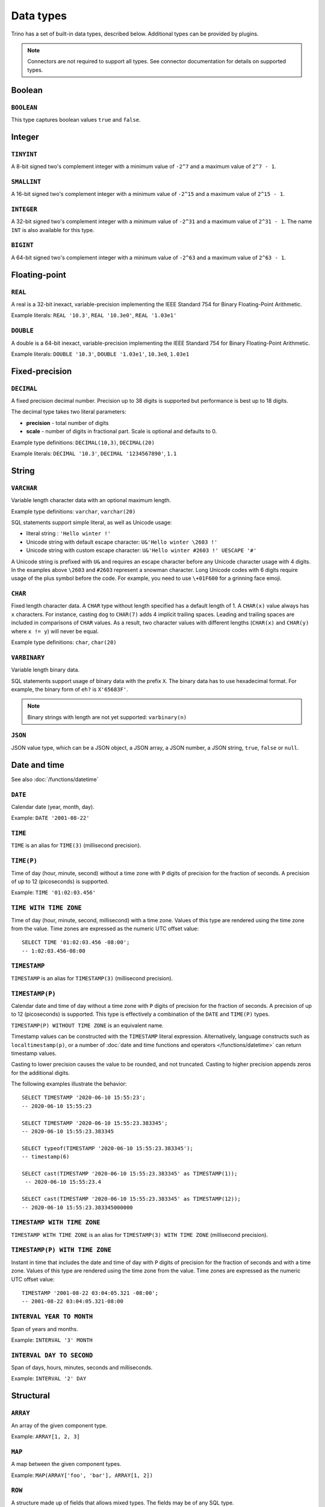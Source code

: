 ==========
Data types
==========

Trino has a set of built-in data types, described below.
Additional types can be provided by plugins.

.. note::

    Connectors are not required to support all types.
    See connector documentation for details on supported types.

Boolean
-------

``BOOLEAN``
^^^^^^^^^^^

This type captures boolean values ``true`` and ``false``.

Integer
-------

``TINYINT``
^^^^^^^^^^^

A 8-bit signed two's complement integer with a minimum value of
``-2^7`` and a maximum value of ``2^7 - 1``.

``SMALLINT``
^^^^^^^^^^^^

A 16-bit signed two's complement integer with a minimum value of
``-2^15`` and a maximum value of ``2^15 - 1``.

``INTEGER``
^^^^^^^^^^^

A 32-bit signed two's complement integer with a minimum value of
``-2^31`` and a maximum value of ``2^31 - 1``.  The name ``INT`` is
also available for this type.

``BIGINT``
^^^^^^^^^^

A 64-bit signed two's complement integer with a minimum value of
``-2^63`` and a maximum value of ``2^63 - 1``.

Floating-point
--------------

``REAL``
^^^^^^^^

A real is a 32-bit inexact, variable-precision implementing the
IEEE Standard 754 for Binary Floating-Point Arithmetic.

Example literals: ``REAL '10.3'``, ``REAL '10.3e0'``, ``REAL '1.03e1'``

``DOUBLE``
^^^^^^^^^^

A double is a 64-bit inexact, variable-precision implementing the
IEEE Standard 754 for Binary Floating-Point Arithmetic.

Example literals: ``DOUBLE '10.3'``, ``DOUBLE '1.03e1'``, ``10.3e0``, ``1.03e1``

Fixed-precision
---------------

``DECIMAL``
^^^^^^^^^^^

A fixed precision decimal number. Precision up to 38 digits is supported
but performance is best up to 18 digits.

The decimal type takes two literal parameters:

- **precision** - total number of digits

- **scale** - number of digits in fractional part. Scale is optional and defaults to 0.

Example type definitions: ``DECIMAL(10,3)``, ``DECIMAL(20)``

Example literals: ``DECIMAL '10.3'``, ``DECIMAL '1234567890'``, ``1.1``

String
------

``VARCHAR``
^^^^^^^^^^^

Variable length character data with an optional maximum length.

Example type definitions: ``varchar``, ``varchar(20)``

SQL statements support simple literal, as well as Unicode usage:

- literal string : ``'Hello winter !'``
- Unicode string with default escape character: ``U&'Hello winter \2603 !'``
- Unicode string with custom escape character: ``U&'Hello winter #2603 !' UESCAPE '#'``

A Unicode string is prefixed with ``U&`` and requires an escape character
before any Unicode character usage with 4 digits. In the examples above
``\2603`` and ``#2603`` represent a snowman character. Long Unicode codes
with 6 digits require usage of the plus symbol before the code. For example,
you need to use ``\+01F600`` for a grinning face emoji.

``CHAR``
^^^^^^^^

Fixed length character data. A ``CHAR`` type without length specified has a default length of 1.
A ``CHAR(x)`` value always has ``x`` characters. For instance, casting ``dog`` to ``CHAR(7)``
adds 4 implicit trailing spaces. Leading and trailing spaces are included in comparisons of
``CHAR`` values. As a result, two character values with different lengths (``CHAR(x)`` and
``CHAR(y)`` where ``x != y``) will never be equal.

Example type definitions: ``char``, ``char(20)``

``VARBINARY``
^^^^^^^^^^^^^

Variable length binary data.

SQL statements support usage of binary data with the prefix ``X``. The
binary data has to use hexadecimal format. For example, the binary form of
``eh?`` is ``X'65683F'``.

.. note::

    Binary strings with length are not yet supported: ``varbinary(n)``

``JSON``
^^^^^^^^

JSON value type, which can be a JSON object, a JSON array, a JSON number, a JSON string,
``true``, ``false`` or ``null``.

.. _date-time-data-types:

Date and time
-------------

See also :doc:`/functions/datetime`

``DATE``
^^^^^^^^

Calendar date (year, month, day).

Example: ``DATE '2001-08-22'``

``TIME``
^^^^^^^^

``TIME`` is an alias for ``TIME(3)`` (millisecond precision).

``TIME(P)``
^^^^^^^^^^^

Time of day (hour, minute, second) without a time zone with ``P`` digits of precision
for the fraction of seconds. A precision of up to 12 (picoseconds) is supported.

Example: ``TIME '01:02:03.456'``

``TIME WITH TIME ZONE``
^^^^^^^^^^^^^^^^^^^^^^^

Time of day (hour, minute, second, millisecond) with a time zone.
Values of this type are rendered using the time zone from the value.
Time zones are expressed as the numeric UTC offset value::

    SELECT TIME '01:02:03.456 -08:00';
    -- 1:02:03.456-08:00

.. _timestamp-data-type:

``TIMESTAMP``
^^^^^^^^^^^^^

``TIMESTAMP`` is an alias for ``TIMESTAMP(3)`` (millisecond precision).

``TIMESTAMP(P)``
^^^^^^^^^^^^^^^^

Calendar date and time of day without a time zone with ``P`` digits of precision
for the fraction of seconds. A precision of up to 12 (picoseconds) is supported.
This type is effectively a combination of the ``DATE`` and ``TIME(P)`` types.

``TIMESTAMP(P) WITHOUT TIME ZONE`` is an equivalent name.

Timestamp values can be constructed with the ``TIMESTAMP`` literal
expression. Alternatively, language constructs such as
``localtimestamp(p)``, or a number of :doc:`date and time functions and
operators </functions/datetime>` can return timestamp values.

Casting to lower precision causes the value to be rounded, and not
truncated. Casting to higher precision appends zeros for the additional
digits.

The following examples illustrate the behavior::

    SELECT TIMESTAMP '2020-06-10 15:55:23';
    -- 2020-06-10 15:55:23

    SELECT TIMESTAMP '2020-06-10 15:55:23.383345';
    -- 2020-06-10 15:55:23.383345

    SELECT typeof(TIMESTAMP '2020-06-10 15:55:23.383345');
    -- timestamp(6)

    SELECT cast(TIMESTAMP '2020-06-10 15:55:23.383345' as TIMESTAMP(1));
     -- 2020-06-10 15:55:23.4

    SELECT cast(TIMESTAMP '2020-06-10 15:55:23.383345' as TIMESTAMP(12));
    -- 2020-06-10 15:55:23.383345000000

.. _timestamp-with-time-zone-data-type:

``TIMESTAMP WITH TIME ZONE``
^^^^^^^^^^^^^^^^^^^^^^^^^^^^

``TIMESTAMP WITH TIME ZONE`` is an alias for ``TIMESTAMP(3) WITH TIME ZONE``
(millisecond precision).

``TIMESTAMP(P) WITH TIME ZONE``
^^^^^^^^^^^^^^^^^^^^^^^^^^^^^^^

Instant in time that includes the date and time of day with ``P`` digits of
precision for the fraction of seconds and with a time zone. Values of this
type are rendered using the time zone from the value.
Time zones are expressed as the numeric UTC offset value::

    TIMESTAMP '2001-08-22 03:04:05.321 -08:00';
    -- 2001-08-22 03:04:05.321-08:00


``INTERVAL YEAR TO MONTH``
^^^^^^^^^^^^^^^^^^^^^^^^^^

Span of years and months.

Example: ``INTERVAL '3' MONTH``

``INTERVAL DAY TO SECOND``
^^^^^^^^^^^^^^^^^^^^^^^^^^

Span of days, hours, minutes, seconds and milliseconds.

Example: ``INTERVAL '2' DAY``

Structural
----------

.. _array_type:

``ARRAY``
^^^^^^^^^

An array of the given component type.

Example: ``ARRAY[1, 2, 3]``

.. _map_type:

``MAP``
^^^^^^^

A map between the given component types.

Example: ``MAP(ARRAY['foo', 'bar'], ARRAY[1, 2])``

.. _row_type:

``ROW``
^^^^^^^

A structure made up of fields that allows mixed types.
The fields may be of any SQL type.

By default, row fields are not named, but names can be assigned.

Example: ``CAST(ROW(1, 2e0) AS ROW(x BIGINT, y DOUBLE))``

Named row fields are accessed with field reference operator (``.``).

Example: ``CAST(ROW(1, 2.0) AS ROW(x BIGINT, y DOUBLE)).x``

Named or unnamed row fields are accessed by position with the subscript
operator (``[]``). The position starts at ``1`` and must be a constant.

Example: ``ROW(1, 2.0)[1]``

Network address
---------------

.. _ipaddress_type:

``IPADDRESS``
^^^^^^^^^^^^^

An IP address that can represent either an IPv4 or IPv6 address. Internally,
the type is a pure IPv6 address. Support for IPv4 is handled using the
*IPv4-mapped IPv6 address* range (:rfc:`4291#section-2.5.5.2`).
When creating an ``IPADDRESS``, IPv4 addresses will be mapped into that range.
When formatting an ``IPADDRESS``, any address within the mapped range will
be formatted as an IPv4 address. Other addresses will be formatted as IPv6
using the canonical format defined in :rfc:`5952`.

Examples: ``IPADDRESS '10.0.0.1'``, ``IPADDRESS '2001:db8::1'``

UUID
----

.. _uuid_type:

``UUID``
^^^^^^^^

This type represents a UUID (Universally Unique IDentifier), also known as a
GUID (Globally Unique IDentifier), using the format defined in :rfc:`4122`.

Example: ``UUID '12151fd2-7586-11e9-8f9e-2a86e4085a59'``

HyperLogLog
-----------

Calculating the approximate distinct count can be done much more cheaply than an exact count using the
`HyperLogLog <https://en.wikipedia.org/wiki/HyperLogLog>`_ data sketch. See :doc:`/functions/hyperloglog`.

.. _hyperloglog_type:

``HyperLogLog``
^^^^^^^^^^^^^^^

A HyperLogLog sketch allows efficient computation of :func:`approx_distinct`. It starts as a
sparse representation, switching to a dense representation when it becomes more efficient.

.. _p4hyperloglog_type:

``P4HyperLogLog``
^^^^^^^^^^^^^^^^^

A P4HyperLogLog sketch is similar to :ref:`hyperloglog_type`, but it starts (and remains)
in the dense representation.

SetDigest
---------

.. _setdigest_type:

``SetDigest``
^^^^^^^^^^^^^

A SetDigest (setdigest) is a data sketch structure used
in calculating `Jaccard similarity coefficient <https://en.wikipedia.org/wiki/Jaccard_index>`_
between two sets.

SetDigest encapsulates the following components:

- `HyperLogLog <https://en.wikipedia.org/wiki/HyperLogLog>`_
- `MinHash with a single hash function <http://en.wikipedia.org/wiki/MinHash#Variant_with_a_single_hash_function>`_

The HyperLogLog structure is used for the approximation of the distinct elements
in the original set.

The MinHash structure is used to store a low memory footprint signature of the original set.
The similarity of any two sets is estimated by comparing their signatures.

SetDigests are additive, meaning they can be merged together.

Quantile digest
---------------

.. _qdigest_type:

``QDigest``
^^^^^^^^^^^

A quantile digest (qdigest) is a summary structure which captures the approximate
distribution of data for a given input set, and can be queried to retrieve approximate
quantile values from the distribution.  The level of accuracy for a qdigest
is tunable, allowing for more precise results at the expense of space.

A qdigest can be used to give approximate answer to queries asking for what value
belongs at a certain quantile.  A useful property of qdigests is that they are
additive, meaning they can be merged together without losing precision.

A qdigest may be helpful whenever the partial results of ``approx_percentile``
can be reused.  For example, one may be interested in a daily reading of the 99th
percentile values that are read over the course of a week.  Instead of calculating
the past week of data with ``approx_percentile``, ``qdigest``\ s could be stored
daily, and quickly merged to retrieve the 99th percentile value.

T-Digest
--------

.. _tdigest_type:

``TDigest``
^^^^^^^^^^^

A T-digest (tdigest) is a summary structure which, similarly to qdigest, captures the
approximate distribution of data for a given input set. It can be queried to retrieve
approximate quantile values from the distribution.

TDigest has the following advantages compared to QDigest:

* higher performance
* lower memory usage
* higher accuracy at high and low percentiles

T-digests are additive, meaning they can be merged together.
